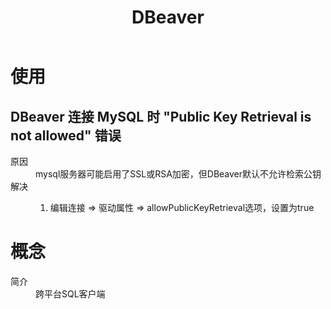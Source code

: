 :PROPERTIES:
:ID:       3b92413a-7bc0-447d-bae5-56df43cb15ed
:END:
#+title: DBeaver

* 使用
** DBeaver 连接 MySQL 时 "Public Key Retrieval is not allowed" 错误
- 原因 :: mysql服务器可能启用了SSL或RSA加密，但DBeaver默认不允许检索公钥
- 解决 ::
  1. 编辑连接 => 驱动属性 => allowPublicKeyRetrieval选项，设置为true



* 概念
- 简介 :: 跨平台SQL客户端
